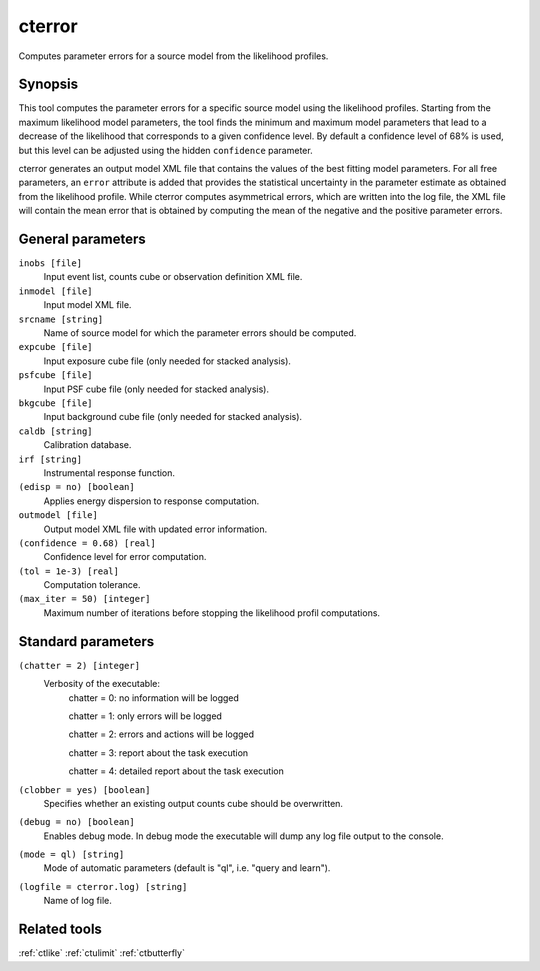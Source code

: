 .. _cterror:

cterror
=======

Computes parameter errors for a source model from the likelihood profiles.


Synopsis
--------

This tool computes the parameter errors for a specific source model using
the likelihood profiles. Starting from the maximum likelihood model parameters,
the tool finds the minimum and maximum model parameters that lead to a decrease
of the likelihood that corresponds to a given confidence level. By default a
confidence level of 68% is used, but this level can be adjusted using the hidden
``confidence`` parameter.

cterror generates an output model XML file that contains the values of the 
best fitting model parameters. For all free parameters, an ``error`` attribute
is added that provides the statistical uncertainty in the parameter estimate
as obtained from the likelihood profile. While cterror computes asymmetrical
errors, which are written into the log file, the XML file will contain the 
mean error that is obtained by computing the mean of the negative and the
positive parameter errors.


General parameters
------------------

``inobs [file]``
    Input event list, counts cube or observation definition XML file.
 	 	 
``inmodel [file]``
    Input model XML file.
 	 	 
``srcname [string]``
    Name of source model for which the parameter errors should be computed.
 	 	 
``expcube [file]``
    Input exposure cube file (only needed for stacked analysis).

``psfcube [file]``
    Input PSF cube file (only needed for stacked analysis).

``bkgcube [file]``
    Input background cube file (only needed for stacked analysis).

``caldb [string]``
    Calibration database.
 	 	 
``irf [string]``
    Instrumental response function.
 	 	 
``(edisp = no) [boolean]``
    Applies energy dispersion to response computation.
 	 	 
``outmodel [file]``
    Output model XML file with updated error information.
 	 	 
``(confidence = 0.68) [real]``
    Confidence level for error computation.
    
``(tol = 1e-3) [real]``
    Computation tolerance.
   
``(max_iter = 50) [integer]``
    Maximum number of iterations before stopping the likelihood
    profil computations.


Standard parameters
-------------------

``(chatter = 2) [integer]``
    Verbosity of the executable:
     chatter = 0: no information will be logged
     
     chatter = 1: only errors will be logged
     
     chatter = 2: errors and actions will be logged
     
     chatter = 3: report about the task execution
     
     chatter = 4: detailed report about the task execution
 	 	 
``(clobber = yes) [boolean]``
    Specifies whether an existing output counts cube should be overwritten.
 	 	 
``(debug = no) [boolean]``
    Enables debug mode. In debug mode the executable will dump any log file output to the console.
 	 	 
``(mode = ql) [string]``
    Mode of automatic parameters (default is "ql", i.e. "query and learn").

``(logfile = cterror.log) [string]``
    Name of log file.


Related tools
-------------

:ref:`ctlike`
:ref:`ctulimit`
:ref:`ctbutterfly`
